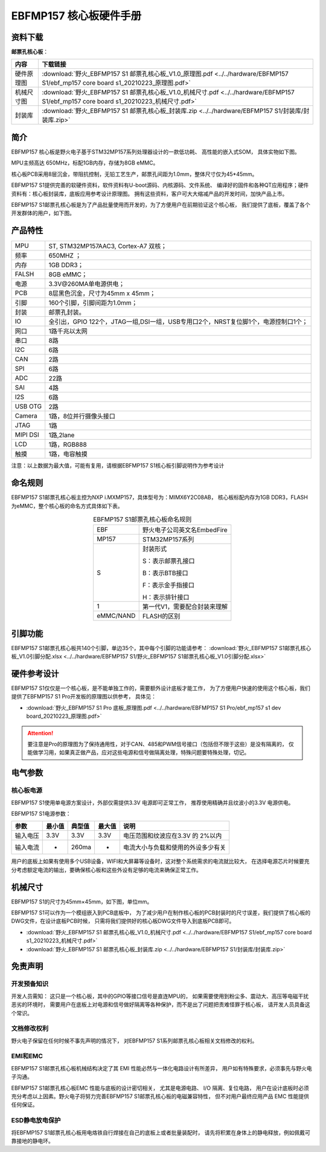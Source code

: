 
.. vim: syntax=rst


EBFMP157 核心板硬件手册
==========================================


资料下载
------------------------

**邮票孔核心板**：

============  ====================
内容            下载链接
============  ====================
硬件原理图     :download:`野火_EBFMP157 S1 邮票孔核心板_V1.0_原理图.pdf <../../hardware/EBFMP157 S1/ebf_mp157 core board s1_20210223_原理图.pdf>`
机械尺寸图     :download:`野火_EBFMP157 S1 邮票孔核心板_V1.0_机械尺寸.pdf <../../hardware/EBFMP157 S1/ebf_mp157 core board s1_20210223_机械尺寸.pdf>`
封装库         :download:`野火_EBFMP157 S1 邮票孔核心板_封装库.zip <../../hardware/EBFMP157 S1/封装库/封装库.zip>`
============  ====================



简介
--------------
EBFMP157 核心板是野火电子基于STM32MP157系列处理器设计的一款低功耗、 高性能的嵌入式SOM，
具体实物如下图。

MPU主频高达 650MHz，标配1GB内存，存储为8GB eMMC。


.. image:: media/stm32mp1002.jpeg
   :align: center
   :alt: EBFMP157 S1邮票孔核心板

.. image:: media/stm32mp1003.jpeg
   :align: center
   :alt: EBFMP157 S1邮票孔核心板



核心板PCB采用8层沉金，带阻抗控制，无铅工艺生产，邮票孔间距为1.0mm，整体尺寸仅为45*45mm。

.. 核心板通过FCC和CE验证，批量价只需99RMB，适用于工业控制、手持扫码、喷墨打印机、轨道交通、无人机控制和音频输出等领域。

EBFMP157 S1提供完善的软硬件资料，软件资料有U-boot源码、内核源码、文件系统、
编译好的固件和各种QT应用程序；硬件资料有：核心板封装库，底板应用参考设计原理图。
拥有这些资料，客户可大大缩减产品的开发时间，加快产品上市。


EBFMP157 S1邮票孔核心板是为了产品批量使用而开发的，为了方便用户在前期验证这个核心板，
我们提供了底板，覆盖了各个开发群体的用户，如下图。


.. image:: media/imx6s1005.jpeg
   :align: center
   :alt: EBFMP157 S1 Pro 开发板


产品特性
----------------------


===============    =========================================================

MPU                 ST, STM32MP157AAC3, Cortex-A7 双核；

频率                650MHZ ；

内存                1GB DDR3；

FALSH               8GB eMMC；

电源                3.3V@260MA单电源供电；

PCB                 8层黑色沉金，尺寸为45mm x 45mm；

引脚                160个引脚，引脚间距为1.0mm；

封装                邮票孔封装。

IO                  全引出，GPIO 122个，JTAG一组,DSI一组，USB专用口2个，NRST复位脚1个，电源控制口1个；

网口                1路千兆以太网

串口                8路

I2C                 6路

CAN                 2路

SPI                 6路

ADC                 22路

SAI                 4路

I2S                 6路

USB OTG             2路

Camera              1路，8位并行摄像头接口

JTAG                1路

MIPI DSI            1路,2lane

LCD                 1路，RGB888

触摸                1路，电容触摸
===============    =========================================================

注意：以上数据为最大值，可能有复用，请根据EBFMP157 S1核心板引脚说明作为参考设计

命名规则
---------------

EBFMP157 S1邮票孔核心板主控为NXP i.MXMP157，具体型号为：MIMX6Y2C08AB，
核心板标配内存为1GB DDR3，FLASH 为eMMC，整个核心板的命名方式具体如下表。


.. list-table:: EBFMP157 S1邮票孔核心板命名规则
    :align: center

    * - EBF
      - 野火电子公司英文名EmbedFire

    * - MP157
      - STM32MP157系列

    * - S
      -  封装形式

         S：表示邮票孔接口

         B：表示BTB接口

         F：表示金手指接口

         H：表示排针接口

    * - 1
      - 第一代V1，需要配合封装来理解

    * - eMMC/NAND
      - FLASH的区别



引脚功能
-----------------

EBFMP157 S1邮票孔核心板共140个引脚，单边35个，其中每个引脚的功能请参考：
:download:`野火_EBFMP157 S1邮票孔核心板_V1.0引脚分配.xlsx <../../hardware/EBFMP157 S1/野火_EBFMP157 S1邮票孔核心板_V1.0引脚分配.xlsx>`

硬件参考设计
-------------------

EBFMP157 S1仅仅是一个核心板，是不能单独工作的，需要额外设计底板才能工作，
为了方便用户快速的使用这个核心板，我们提供了EBFMP157 S1 Pro开发板的原理图以供参考，
具体见：

- :download:`野火_EBFMP157 S1 Pro 底板_原理图.pdf <../../hardware/EBFMP157 S1 Pro/ebf_mp157 s1 dev board_20210223_原理图.pdf>`

.. attention::

    要注意是Pro的原理图为了保持通用性，对于CAN、485和PWM信号接口（包括但不限于这些）是没有隔离的，
    仅能做学习用，如果真正做产品，应对这些电源和信号做隔离处理，特殊问题要特殊处理，切记。

电气参数
--------------

核心板电源
^^^^^^^^^^^^^^

EBFMP157 S1使用单电源方案设计，外部仅需提供3.3V 电源即可正常工作，
推荐使用精确并且纹波小的3.3V 电源供电。

EBFMP157 S1电源参数：

======== ====== ====== ====== ==================================
参数     最小值 典型值 最大值 说明
======== ====== ====== ====== ==================================
输入电压 3.3V   3.3V   3.3V   电压范围和纹波应在3.3V 的 2%以内
输入电流 -      260ma  -      电流大小与负载和使用的外设多少有关
======== ====== ====== ====== ==================================

用户的底板上如果有使用多个USB设备，WIFI和大屏幕等设备时，这对整个系统需求的电流就比较大，
在选择电源芯片时候要充分考虑额定电流的输出，要确保核心板和这些外设有足够的电流来确保正常工作。

机械尺寸
---------------

EBFMP157 S1的尺寸为45mm×45mm，如下图，单位mm。

.. image:: media/stm32mp1008.jpeg
   :align: center
   :alt: EBFMP157 S1 邮票孔核心板尺寸图，单位mm

EBFMP157 S1可以作为一个模组嵌入到PCB底板中，
为了减少用户在制作核心板的PCB封装时的尺寸误差，我们提供了核心板的DWG文件，在设计底板PCB时候，
只需将我们提供好的核心板DWG文件导入到底板PCB即可。

- :download:`野火_EBFMP157 S1 邮票孔核心板_V1.0_机械尺寸.pdf <../../hardware/EBFMP157 S1/ebf_mp157 core board s1_20210223_机械尺寸.pdf>`
- :download:`野火_EBFMP157 S1 邮票孔核心板_封装库.zip <../../hardware/EBFMP157 S1/封装库/封装库.zip>`

免责声明
-----------------

开发预备知识
^^^^^^^^^^^^

开发人员需知：
这只是一个核心板，其中的GPIO等接口信号是直连MPU的，
如果需要使用到粉尘多、震动大、高压等电磁干扰恶劣的环境时，
需要用户在底板上对电源和信号做好隔离等各种保护，而不是出了问题把责难怪罪于核心板，
请开发人员具备这个常识。

文档修改权利
^^^^^^^^^^^^

野火电子保留在任何时候不事先声明的情况下， 对EBFMP157 S1系列邮票孔核心板相关文档修改的权利。

EMI和EMC
^^^^^^^^^^^^

EBFMP157 S1邮票孔核心板机械结构决定了其 EMI 性能必然与一体化电路设计有所差异，
用户如有特殊要求，必须事先与野火电子沟通。

EBFMP157 S1邮票孔核心板EMC 性能与底板的设计密切相关，
尤其是电源电路、 I/O 隔离、复位电路，
用户在设计底板时必须充分考虑以上因素。野火电子将努力完善EBFMP157 S1邮票孔核心板的电磁兼容特性，
但不对用户最终应用产品 EMC 性能提供任何保证。

ESD静电放电保护
^^^^^^^^^^^^^^^^^^^^^^^^


将EBFMP157 S1邮票孔核心板用电烙铁自行焊接在自己的底板上或者批量装配时，
请先将积累在身体上的静电释放，例如佩戴可靠接地的静电环。





